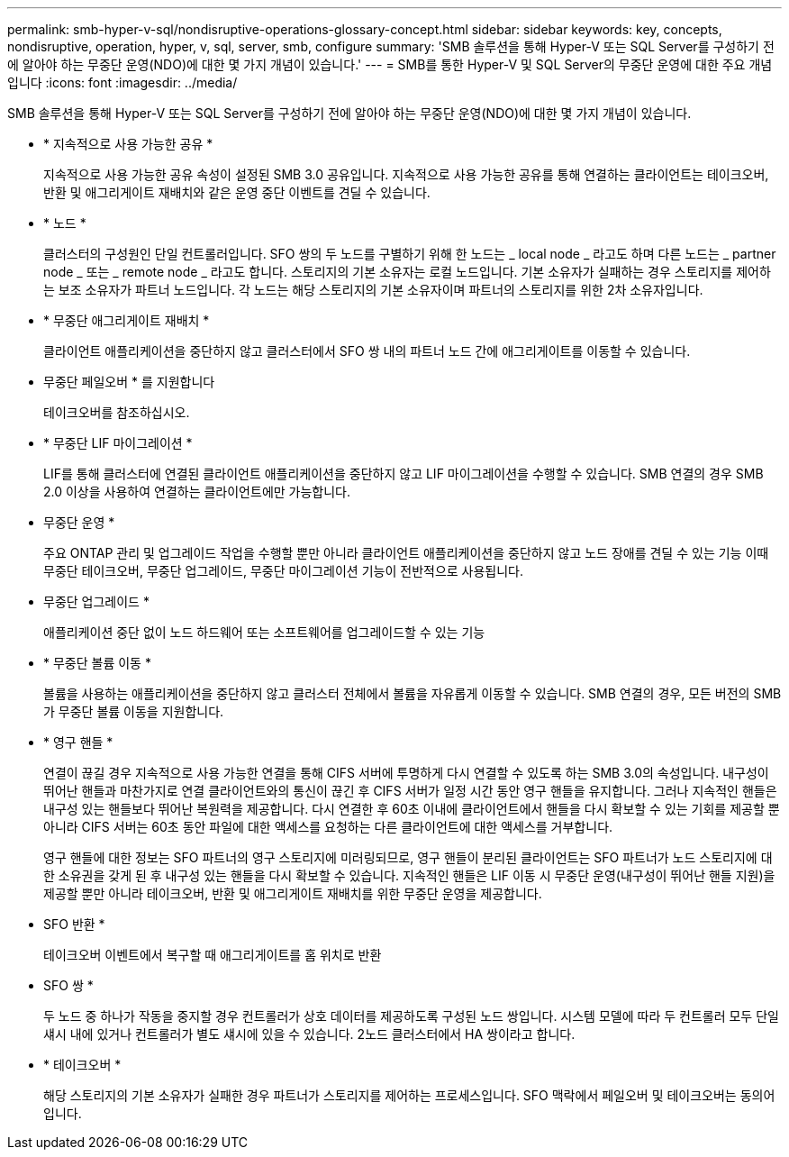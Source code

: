 ---
permalink: smb-hyper-v-sql/nondisruptive-operations-glossary-concept.html 
sidebar: sidebar 
keywords: key, concepts, nondisruptive, operation, hyper, v, sql, server, smb, configure 
summary: 'SMB 솔루션을 통해 Hyper-V 또는 SQL Server를 구성하기 전에 알아야 하는 무중단 운영(NDO)에 대한 몇 가지 개념이 있습니다.' 
---
= SMB를 통한 Hyper-V 및 SQL Server의 무중단 운영에 대한 주요 개념입니다
:icons: font
:imagesdir: ../media/


[role="lead"]
SMB 솔루션을 통해 Hyper-V 또는 SQL Server를 구성하기 전에 알아야 하는 무중단 운영(NDO)에 대한 몇 가지 개념이 있습니다.

* * 지속적으로 사용 가능한 공유 *
+
지속적으로 사용 가능한 공유 속성이 설정된 SMB 3.0 공유입니다. 지속적으로 사용 가능한 공유를 통해 연결하는 클라이언트는 테이크오버, 반환 및 애그리게이트 재배치와 같은 운영 중단 이벤트를 견딜 수 있습니다.

* * 노드 *
+
클러스터의 구성원인 단일 컨트롤러입니다. SFO 쌍의 두 노드를 구별하기 위해 한 노드는 _ local node _ 라고도 하며 다른 노드는 _ partner node _ 또는 _ remote node _ 라고도 합니다. 스토리지의 기본 소유자는 로컬 노드입니다. 기본 소유자가 실패하는 경우 스토리지를 제어하는 보조 소유자가 파트너 노드입니다. 각 노드는 해당 스토리지의 기본 소유자이며 파트너의 스토리지를 위한 2차 소유자입니다.

* * 무중단 애그리게이트 재배치 *
+
클라이언트 애플리케이션을 중단하지 않고 클러스터에서 SFO 쌍 내의 파트너 노드 간에 애그리게이트를 이동할 수 있습니다.

* 무중단 페일오버 * 를 지원합니다
+
테이크오버를 참조하십시오.

* * 무중단 LIF 마이그레이션 *
+
LIF를 통해 클러스터에 연결된 클라이언트 애플리케이션을 중단하지 않고 LIF 마이그레이션을 수행할 수 있습니다. SMB 연결의 경우 SMB 2.0 이상을 사용하여 연결하는 클라이언트에만 가능합니다.

* 무중단 운영 *
+
주요 ONTAP 관리 및 업그레이드 작업을 수행할 뿐만 아니라 클라이언트 애플리케이션을 중단하지 않고 노드 장애를 견딜 수 있는 기능 이때 무중단 테이크오버, 무중단 업그레이드, 무중단 마이그레이션 기능이 전반적으로 사용됩니다.

* 무중단 업그레이드 *
+
애플리케이션 중단 없이 노드 하드웨어 또는 소프트웨어를 업그레이드할 수 있는 기능

* * 무중단 볼륨 이동 *
+
볼륨을 사용하는 애플리케이션을 중단하지 않고 클러스터 전체에서 볼륨을 자유롭게 이동할 수 있습니다. SMB 연결의 경우, 모든 버전의 SMB가 무중단 볼륨 이동을 지원합니다.

* * 영구 핸들 *
+
연결이 끊길 경우 지속적으로 사용 가능한 연결을 통해 CIFS 서버에 투명하게 다시 연결할 수 있도록 하는 SMB 3.0의 속성입니다. 내구성이 뛰어난 핸들과 마찬가지로 연결 클라이언트와의 통신이 끊긴 후 CIFS 서버가 일정 시간 동안 영구 핸들을 유지합니다. 그러나 지속적인 핸들은 내구성 있는 핸들보다 뛰어난 복원력을 제공합니다. 다시 연결한 후 60초 이내에 클라이언트에서 핸들을 다시 확보할 수 있는 기회를 제공할 뿐 아니라 CIFS 서버는 60초 동안 파일에 대한 액세스를 요청하는 다른 클라이언트에 대한 액세스를 거부합니다.

+
영구 핸들에 대한 정보는 SFO 파트너의 영구 스토리지에 미러링되므로, 영구 핸들이 분리된 클라이언트는 SFO 파트너가 노드 스토리지에 대한 소유권을 갖게 된 후 내구성 있는 핸들을 다시 확보할 수 있습니다. 지속적인 핸들은 LIF 이동 시 무중단 운영(내구성이 뛰어난 핸들 지원)을 제공할 뿐만 아니라 테이크오버, 반환 및 애그리게이트 재배치를 위한 무중단 운영을 제공합니다.

* SFO 반환 *
+
테이크오버 이벤트에서 복구할 때 애그리게이트를 홈 위치로 반환

* SFO 쌍 *
+
두 노드 중 하나가 작동을 중지할 경우 컨트롤러가 상호 데이터를 제공하도록 구성된 노드 쌍입니다. 시스템 모델에 따라 두 컨트롤러 모두 단일 섀시 내에 있거나 컨트롤러가 별도 섀시에 있을 수 있습니다. 2노드 클러스터에서 HA 쌍이라고 합니다.

* * 테이크오버 *
+
해당 스토리지의 기본 소유자가 실패한 경우 파트너가 스토리지를 제어하는 프로세스입니다. SFO 맥락에서 페일오버 및 테이크오버는 동의어입니다.



